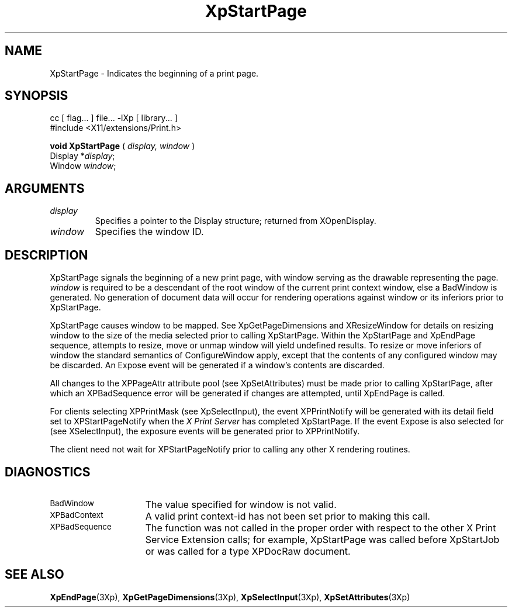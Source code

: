 .\"
.\" Copyright 1996 Hewlett-Packard Company
.\" Copyright 1996 International Business Machines Corp.
.\" Copyright 1996, 1999, 2004, Oracle and/or its affiliates. All rights reserved.
.\" Copyright 1996 Novell, Inc.
.\" Copyright 1996 Digital Equipment Corp.
.\" Copyright 1996 Fujitsu Limited
.\" Copyright 1996 Hitachi, Ltd.
.\" Copyright 1996 X Consortium, Inc.
.\"
.\" Permission is hereby granted, free of charge, to any person obtaining a
.\" copy of this software and associated documentation files (the "Software"),
.\" to deal in the Software without restriction, including without limitation
.\" the rights to use, copy, modify, merge, publish, distribute,
.\" sublicense, and/or sell copies of the Software, and to permit persons
.\" to whom the Software is furnished to do so, subject to the following
.\" conditions:
.\"
.\" The above copyright notice and this permission notice shall be
.\" included in all copies or substantial portions of the Software.
.\"
.\" THE SOFTWARE IS PROVIDED "AS IS", WITHOUT WARRANTY OF ANY KIND,
.\" EXPRESS OR IMPLIED, INCLUDING BUT NOT LIMITED TO THE WARRANTIES OF
.\" MERCHANTABILITY, FITNESS FOR A PARTICULAR PURPOSE AND NONINFRINGEMENT.
.\" IN NO EVENT SHALL THE COPYRIGHT HOLDERS BE LIABLE FOR ANY CLAIM,
.\" DAMAGES OR OTHER LIABILITY, WHETHER IN AN ACTION OF CONTRACT, TORT OR
.\" OTHERWISE, ARISING FROM, OUT OF OR IN CONNECTION WITH THE SOFTWARE OR
.\" THE USE OR OTHER DEALINGS IN THE SOFTWARE.
.\"
.\" Except as contained in this notice, the names of the copyright holders
.\" shall not be used in advertising or otherwise to promote the sale, use
.\" or other dealings in this Software without prior written authorization
.\" from said copyright holders.
.\"
.TH XpStartPage 3Xp "libXp 1.0.3" "X Version 11" "XPRINT FUNCTIONS"
.SH NAME
XpStartPage \- Indicates the beginning of a print page.
.SH SYNOPSIS
.br
      cc [ flag... ] file... -lXp [ library... ]
.br
      #include <X11/extensions/Print.h>
.LP
.B void XpStartPage
(
.I display,
.I window
)
.br
      Display *\fIdisplay\fP\^;
.br
      Window \fIwindow\fP\^;
.if n .ti +5n
.if t .ti +.5i
.SH ARGUMENTS
.TP
.I display
Specifies a pointer to the Display structure; returned from XOpenDisplay.
.TP
.I window
Specifies the window ID.
.SH DESCRIPTION
.LP
XpStartPage signals the beginning of a new print page, with window serving as
the drawable representing the page.
.I window
is required to be a descendant of the root window of the current print context
window, else a BadWindow is generated. No generation of document data will occur
for rendering operations against window or its inferiors prior to XpStartPage.

XpStartPage causes window to be mapped. See XpGetPageDimensions and
XResizeWindow for details on resizing window to the size of the media selected
prior to calling XpStartPage. Within the XpStartPage and XpEndPage sequence,
attempts to resize, move or unmap window will yield undefined results. To resize
or move inferiors of window the standard semantics of ConfigureWindow apply,
except that the contents of any configured window may be discarded. An Expose
event will be generated if a window's contents are discarded.

All changes to the XPPageAttr attribute pool (see XpSetAttributes) must be made
prior to calling XpStartPage, after which an XPBadSequence error will be
generated if changes are attempted, until XpEndPage is called.

For clients selecting XPPrintMask (see XpSelectInput), the event XPPrintNotify
will be generated with its detail field set to XPStartPageNotify when the
.I X Print Server
has completed XpStartPage. If the event Expose is also selected for (see
XSelectInput), the exposure events will be generated prior to XPPrintNotify.

The client need not wait for XPStartPageNotify prior to calling any other X
rendering routines.

.SH DIAGNOSTICS
.TP 15
.SM BadWindow
The value specified for window is not valid.
.TP 15
.SM XPBadContext
A valid print context-id has not been set prior to making this call.
.TP 15
.SM XPBadSequence
The function was not called in the proper order with respect to the
other X Print Service Extension calls; for example, XpStartPage was
called before XpStartJob or was called for a type XPDocRaw document.
.SH "SEE ALSO"
.BR XpEndPage (3Xp),
.BR XpGetPageDimensions (3Xp),
.BR XpSelectInput (3Xp),
.BR XpSetAttributes (3Xp)


